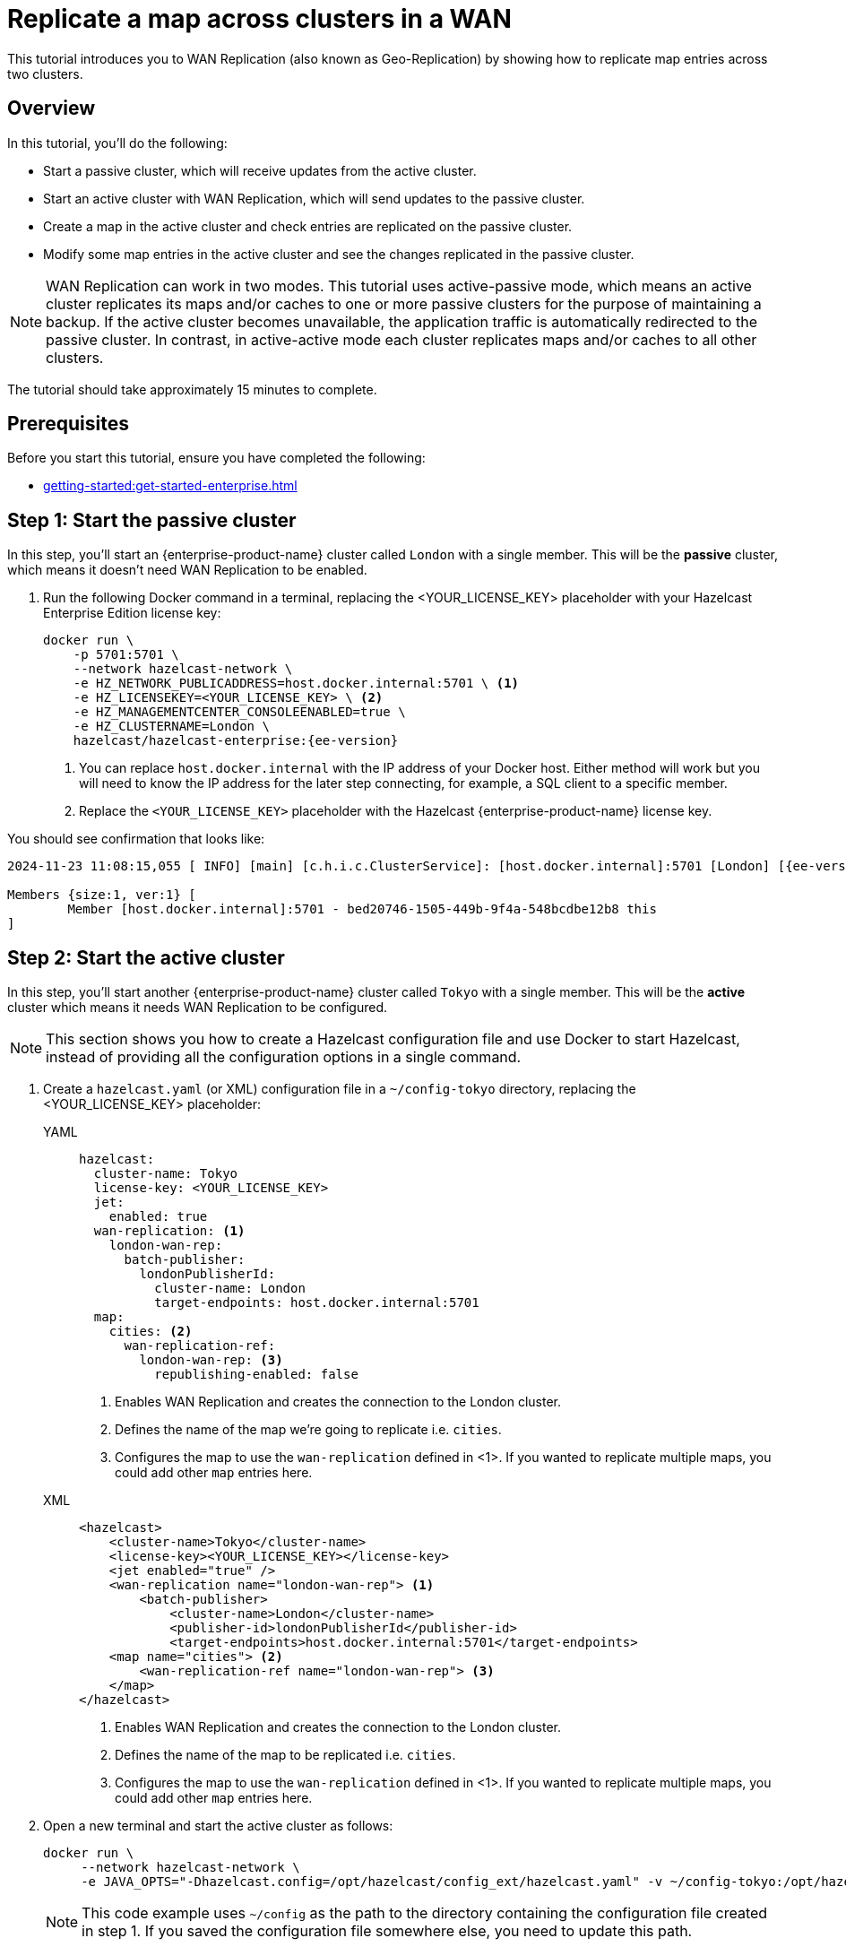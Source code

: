 = Replicate a map across clusters in a WAN
:description: This tutorial introduces you to WAN Replication (also known as Geo-Replication) by showing how to replicate map entries across two clusters.
:page-enterprise: true
:page-aliases: wan.adoc

{description}

== Overview

In this tutorial, you’ll do the following:

* Start a passive cluster, which will receive updates from the active cluster.
* Start an active cluster with WAN Replication, which will send updates to the passive cluster.
* Create a map in the active cluster and check entries are replicated on the passive cluster.
* Modify some map entries in the active cluster and see the changes replicated in the passive cluster.

[NOTE]
====
WAN Replication can work in two modes. This tutorial uses active-passive mode, which means an active cluster replicates its maps and/or caches to one or more passive clusters for the purpose of maintaining a backup. If the active cluster becomes unavailable,  the application traffic is automatically redirected to the passive cluster. In contrast, in active-active mode each cluster replicates maps and/or caches to all other clusters.
====

The tutorial should take approximately 15 minutes to complete.

== Prerequisites

Before you start this tutorial, ensure you have completed the following:

* xref:getting-started:get-started-enterprise.adoc[]

== Step 1: Start the passive cluster

In this step, you'll start an {enterprise-product-name} cluster called `London` with a single member. This will be the **passive** cluster,
which means it doesn't need WAN Replication to be enabled. 

. Run the following Docker command in a terminal, replacing the <YOUR_LICENSE_KEY> placeholder with your Hazelcast Enterprise Edition license key: 
+
[source,shell,subs="attributes+"]
----
docker run \
    -p 5701:5701 \
    --network hazelcast-network \
    -e HZ_NETWORK_PUBLICADDRESS=host.docker.internal:5701 \ <1>
    -e HZ_LICENSEKEY=<YOUR_LICENSE_KEY> \ <2>
    -e HZ_MANAGEMENTCENTER_CONSOLEENABLED=true \    
    -e HZ_CLUSTERNAME=London \
    hazelcast/hazelcast-enterprise:{ee-version}
----
<1> You can replace `host.docker.internal` with the IP address of your Docker host. Either method will work but you will need to know the IP address for the later step connecting, for example, a SQL client to a specific member.
<2> Replace the `<YOUR_LICENSE_KEY>` placeholder with the Hazelcast {enterprise-product-name} license key.

You should see confirmation that looks like:

[source,shell,subs="attributes+"]
----
2024-11-23 11:08:15,055 [ INFO] [main] [c.h.i.c.ClusterService]: [host.docker.internal]:5701 [London] [{ee-version}] 

Members {size:1, ver:1} [
	Member [host.docker.internal]:5701 - bed20746-1505-449b-9f4a-548bcdbe12b8 this
]
----

== Step 2: Start the active cluster

In this step, you'll start another {enterprise-product-name} cluster called `Tokyo` with a single member. This will be the **active** cluster
which means it needs WAN Replication to be configured.

NOTE: This section shows you how to create a Hazelcast configuration file and use Docker to start Hazelcast, instead of providing all the configuration options in a single command.

. Create a `hazelcast.yaml` (or XML) configuration file in a `~/config-tokyo` directory, replacing the <YOUR_LICENSE_KEY> placeholder:
+
[tabs]
====
YAML::
+
--

[source,yaml]
----
hazelcast:
  cluster-name: Tokyo
  license-key: <YOUR_LICENSE_KEY>
  jet:
    enabled: true  
  wan-replication: <1>
    london-wan-rep:
      batch-publisher:
        londonPublisherId:
          cluster-name: London
          target-endpoints: host.docker.internal:5701
  map:
    cities: <2>
      wan-replication-ref:
        london-wan-rep: <3>
          republishing-enabled: false
----
--
<1> Enables WAN Replication and creates the connection to the London cluster.
<2> Defines the name of the map we're going to replicate i.e. `cities`.
<3> Configures the map to use the `wan-replication` defined in <1>. If you wanted to replicate multiple maps, you could add other `map` entries here.

XML::
+
[source,xml]
----
<hazelcast>
    <cluster-name>Tokyo</cluster-name>
    <license-key><YOUR_LICENSE_KEY></license-key>
    <jet enabled="true" />    
    <wan-replication name="london-wan-rep"> <1>
        <batch-publisher>
            <cluster-name>London</cluster-name>
            <publisher-id>londonPublisherId</publisher-id>
            <target-endpoints>host.docker.internal:5701</target-endpoints>
    <map name="cities"> <2>
        <wan-replication-ref name="london-wan-rep"> <3>
    </map>
</hazelcast>
----
<1> Enables WAN Replication and creates the connection to the London cluster.
<2> Defines the name of the map to be replicated i.e. `cities`.
<3> Configures the map to use the `wan-replication` defined in <1>. If you wanted to replicate multiple maps, you could add other `map` entries here.

====
. Open a new terminal and start the active cluster as follows:
+
[source,shell,subs="attributes+"]
----
docker run \
     --network hazelcast-network \
     -e JAVA_OPTS="-Dhazelcast.config=/opt/hazelcast/config_ext/hazelcast.yaml" -v ~/config-tokyo:/opt/hazelcast/config_ext hazelcast/hazelcast-enterprise:{ee-version}
----
+
NOTE: This code example uses `~/config` as the path to the directory containing the configuration file created in step 1. If you saved the configuration file somewhere else, you need to update this path.
+
You should see confirmation like:
+
[source,shell,subs="attributes+"]
----
2024-11-23 11:39:14,198 [ INFO] [main] [c.h.i.c.ClusterService]: [172.18.0.3]:5701 [Tokyo] [{ee-version}] 

Members {size:1, ver:1} [
	Member [172.18.0.3]:5701 - 98d9a815-5eb3-4341-bec1-e9816cee44b5 this
]
----
+
. Note the member IP address and port for connecting to this cluster later via Management Center.

== Step 3: Set up Management Center

The next step is connecting to the clusters using Management Center and adding the license key so you can enable WAN Replication.
// note we don't add license key for passive cluster - why do we add for Tokyo only?

. Open a new terminal and start Management Center using the following code:
+
[source,shell,subs="attributes+"]
----
docker run \
    --network hazelcast-network \
    -p 8080:8080 hazelcast/management-center:{page-latest-supported-mc}
----
. Open a web browser and go to `localhost:8080`.
. Enable *Dev Mode* and click **Connect**.
. Enter the passive cluster’s name (`London`) and the IP address and port e.g. `host.docker.internal:5701`.
+
image:wan/connect-london-cluster.png[Connect the London cluster]
Management Center connection details for the `London` cluster.
. Click **Connect** again and enter the active cluster’s name (`Tokyo`) and the IP address and port e.g. `172.18.0.3:5701`.
+
image:wan/cluster-connected.png[Both clusters are connected]
Management Center connections active to both clusters.
. Select *Tokyo* from the *Cluster* dropdown in the Top Menu.
. Open the **Settings** window from the top right of the screen.
. Select the **License** tab, paste your Enterprise license key in and click **Update License**.
+
image:wan/provide-license.png[Enter your license key]
Add your license key to enable this Enterprise feature.
. You can verify that the `Tokyo` cluster has WAN Replication enabled by clicking **Cluster > WAN Replication**.
+
image:wan/verify-wan-replication.png[Verify that Tokyo cluster has WAN Replication feature enabled]

== Step 4: Create a map

In this step you'll use the SQL shell to create a map called `cities` for the Tokyo cluster, and add data to it.

. In a new terminal, start the SQL shell for the Tokyo cluster, replacing the IP address if needed i.e. this example assumes Tokyo is running on `172.18.0.3:5701`:
+
[source,shell,subs="attributes+"]
----
docker run --network hazelcast-network -it --rm hazelcast/hazelcast-enterprise:{ee-version} hz-cli --targets Tokyo@172.18.0.3:5701 sql
----
. When you see the SQL shell prompt (`sql>`), type the following command and press kbd:[Enter] to create the map:
+
[source,sql]
----
CREATE MAPPING cities (__key INT, country VARCHAR, city VARCHAR)
TYPE IMap 
OPTIONS ('keyFormat'='int', 'valueFormat' = 'json-flat');
----

. Next, add city data to the map as follows:
+
[source,sql]
----
INSERT INTO cities VALUES
(1,'Australia','Canberra'),
(2,'Croatia','Zagreb'),
(3,'Czech Republic','Prague'),
(4,'England','London'),
(5,'Turkey','Ankara'),
(6,'United States','Washington, DC');
----
+
. You can confirm the entries have been added to the map by running:
+
[source,sql]
----
SELECT * FROM cities;
----
+
. You can also see the map and its entries in Management Center, using the SQL browser. Select *Tokyo* from the *Cluster* dropdown in the Top Menu.
. Click **Storage** > **Maps** and check you can see the `cities` map:
+
image:wan/map-tokyo.png[Cities map in Tokyo cluster]
. Click **SQL Browser** from the left-hand *Tools* menu and enter `SELECT * FROM cities;` as your query.
. Click **Execute Query** and you should see your newly created map containing the city data. 
+
image:wan/map-entries.png[Management Center SQL Browser showing the map data]
. Close the SQL browser.

== Step 5: Verify the map is replicating

With WAN Replication enabled, your `cities` map and its data should be replicated from the active Tokyo cluster to the passive London cluster. This section shows you how to check this.

. Select *London* from the *Cluster* dropdown in the Top Menu.
. Click **Storage** > **Maps** and check you can see the `cities` map.
. You can query the map entries on the `London` cluster using the SQL browser in Management Center. First, you need to create a mapping so that the `London` cluster can read the map entries. Open the SQL Browser again and select the *Connector Wizard*.
. Enter the following query and click *CONFIRM AND RUN*:
+
[source,sql]
----
CREATE MAPPING cities (__key INT, country VARCHAR, city VARCHAR)
TYPE IMap 
OPTIONS ('keyFormat'='int', 'valueFormat' = 'json-flat');
----
+
. You should see confirmation the mapping is successful and you can *Close* the Connector Wizard.
+
image:wan/create-mapping-london.png[Create mapping on the London cluster]
. You can now enter the `SELECT * FROM cities;` query into the SQL Browser and *Execute* to see the replicated `cities` map.
. Close the SQL Browser.

== Step 6: Update a map entry on the active cluster

In this step, you'll update an entry in the `cities` map on the active cluster (`Tokyo`) and verify the update is replicated to the passive one (`London`).

. Select *London* from the *Cluster* dropdown in the Top Menu and open the SQL Browser again.
. Choose *cities* in the *select a map* field and execute the default `SELECT * FROM "cities"` query:
+
image:wan/entry-tobe-modified.png[]
. Update one of the map entries using the following query:
+
[source,sql]
----
SINK INTO cities VALUES
(1, 'Austria', 'Vienna');
----
Execute the query and confirm the entry has changed (from Australia to Austria).
+
image:wan/entry-modified.png[Map data updated]
. Close the SQL Browser and select the passive cluster (`London`) from the *Cluster* dropdown.
. Open the SQL Browser again, choose *cities* in the *select a map* field and execute the default query.
. You should be able to see the `1` _key entry updated through replication.

In this step, you have seen that a data modification in the active cluster is immediately replicated to the passive cluster.

TIP: As an additional learning step, you could try modifying the map data on the passive cluster and confirming the change is not replicated on the active cluster.

== Step 7: Shut down the cluster

As an alternative to terminating the clusters via the terminal, you can use Management Center to shut down clusters. For each cluster:

. Go to **Cluster** > **Administration**, and select the **Cluster State** tab.

. Click **Shutdown** and confirm the dialog that appears.

== Summary

In this tutorial, you learned how to:

* Start a passive {enterprise-product-name} cluster.
* Start an active cluster with WAN Replication.
* Create a map in the active cluster and confirm it's replicated.
* Modify some map entries in the active cluster and see the changes replicated in the passive cluster.

== Next steps

Learn more about xref:getting-started:wan-replication-tutorial.adoc[Synchronizing Data Across Clusters] or follow another tutorial in this series:

* xref:getting-started:authenticate-clients.adoc[]
* xref:getting-started:deploy-blue-green-tutorial.adoc[]


